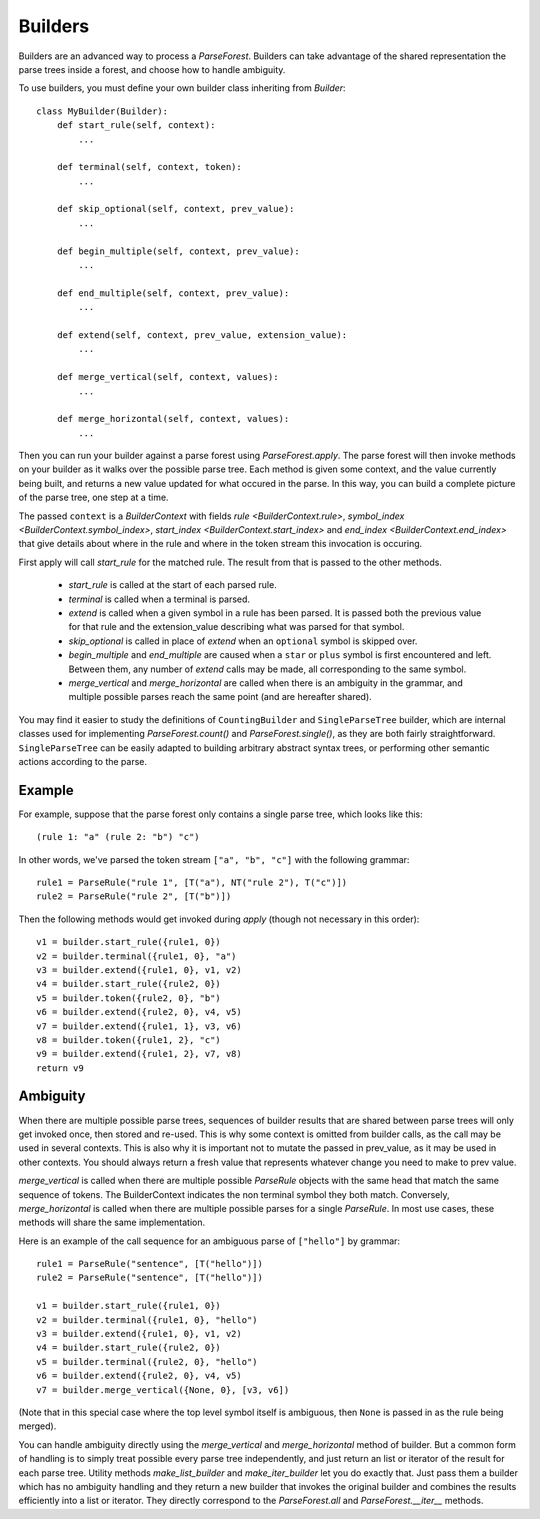 .. _builders:

Builders
========

Builders are an advanced way to process a `ParseForest`. Builders can take advantage of the shared representation the
parse trees inside a forest, and choose how to handle ambiguity.

To use builders, you must define your own builder class inheriting from `Builder`::

    class MyBuilder(Builder):
        def start_rule(self, context):
            ...

        def terminal(self, context, token):
            ...

        def skip_optional(self, context, prev_value):
            ...

        def begin_multiple(self, context, prev_value):
            ...

        def end_multiple(self, context, prev_value):
            ...

        def extend(self, context, prev_value, extension_value):
            ...

        def merge_vertical(self, context, values):
            ...

        def merge_horizontal(self, context, values):
            ...

Then you can run your builder against a parse forest using `ParseForest.apply`. The parse forest will then invoke
methods on your builder as it walks over the possible parse tree. Each method is given some context, and the
value currently being built, and returns a new value updated for what occured in the parse.
In this way, you can build a complete picture of the parse tree, one step at a time.

The passed ``context`` is a `BuilderContext` with fields `rule <BuilderContext.rule>`,
`symbol_index <BuilderContext.symbol_index>`, `start_index <BuilderContext.start_index>` and
`end_index <BuilderContext.end_index>` that give details about where in the rule and where in the token stream
this invocation is occuring.

First apply will call `start_rule` for the matched rule. The result from that is passed to the other methods.

 - `start_rule` is called at the start of each parsed rule.
 - `terminal` is called when a terminal is parsed.
 - `extend` is called when a given symbol in a rule has been parsed. It is passed both the previous value for that rule
   and the extension_value describing what was parsed for that symbol.
 - `skip_optional` is called in place of `extend` when an ``optional`` symbol is skipped over.
 - `begin_multiple` and `end_multiple` are caused when a ``star`` or ``plus`` symbol is first encountered and left.
   Between them, any number of `extend` calls may be made, all corresponding to the same symbol.
 - `merge_vertical` and `merge_horizontal` are called when there is an ambiguity in the grammar, and multiple possible
   parses reach the same point (and are hereafter shared).


You may find it easier to study the definitions of ``CountingBuilder`` and ``SingleParseTree`` builder, which are
internal classes used for implementing `ParseForest.count()` and `ParseForest.single()`, as they are both
fairly straightforward. ``SingleParseTree`` can be easily adapted to building arbitrary abstract syntax trees,
or performing other semantic actions according to the parse.

Example
-------

For example, suppose that the parse forest only contains a single parse tree, which looks like this::

    (rule 1: "a" (rule 2: "b") "c")

In other words, we've parsed the token stream ``["a", "b", "c"]`` with the following grammar::

    rule1 = ParseRule("rule 1", [T("a"), NT("rule 2"), T("c")])
    rule2 = ParseRule("rule 2", [T("b")])

Then the following methods would get invoked during `apply` (though not necessary in this order)::

    v1 = builder.start_rule({rule1, 0})
    v2 = builder.terminal({rule1, 0}, "a")
    v3 = builder.extend({rule1, 0}, v1, v2)
    v4 = builder.start_rule({rule2, 0})
    v5 = builder.token({rule2, 0}, "b")
    v6 = builder.extend({rule2, 0}, v4, v5)
    v7 = builder.extend({rule1, 1}, v3, v6)
    v8 = builder.token({rule1, 2}, "c")
    v9 = builder.extend({rule1, 2}, v7, v8)
    return v9

Ambiguity
---------

When there are multiple possible parse trees, sequences of builder results that are shared between parse trees
will only get invoked once, then stored and re-used. This is why some context is omitted from builder calls,
as the call may be used in several contexts. This is also why it is important not to mutate the passed in prev_value,
as it may be used in other contexts. You should always return a fresh value that represents whatever change you
need to make to prev value.

`merge_vertical` is called when there are multiple possible `ParseRule` objects with the same head that match the same
sequence of tokens. The BuilderContext indicates the non terminal symbol they both match. Conversely,
`merge_horizontal` is called when there are multiple possible parses for a single `ParseRule`. In most use cases,
these methods will share the same implementation.

Here is an example of the call sequence for an ambiguous parse of ``["hello"]`` by grammar::

    rule1 = ParseRule("sentence", [T("hello")])
    rule2 = ParseRule("sentence", [T("hello")])

    v1 = builder.start_rule({rule1, 0})
    v2 = builder.terminal({rule1, 0}, "hello")
    v3 = builder.extend({rule1, 0}, v1, v2)
    v4 = builder.start_rule({rule2, 0})
    v5 = builder.terminal({rule2, 0}, "hello")
    v6 = builder.extend({rule2, 0}, v4, v5)
    v7 = builder.merge_vertical({None, 0}, [v3, v6])

(Note that in this special case where the top level symbol itself is ambiguous, then ``None`` is passed in as the rule
being merged).

You can handle ambiguity directly using the `merge_vertical` and `merge_horizontal` method of builder.
But a common form of handling is to simply treat possible every parse tree independently, and just return an list or
iterator of the result for each parse tree. Utility methods `make_list_builder` and `make_iter_builder` let you
do exactly that. Just pass them a builder which has no ambiguity handling
and they return a new builder that invokes the original builder and combines the results efficiently into a list or
iterator. They directly correspond to the `ParseForest.all` and `ParseForest.__iter__` methods.

